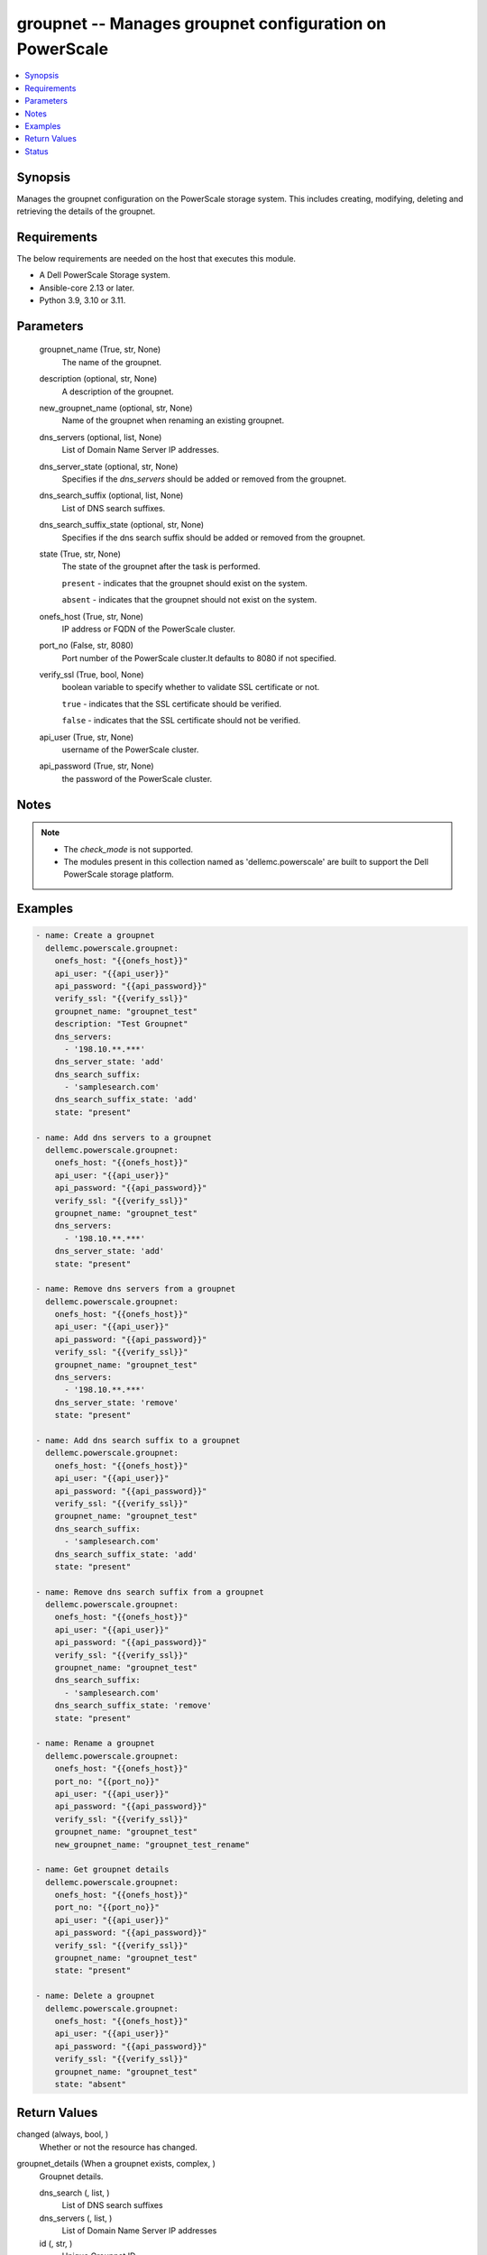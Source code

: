 .. _groupnet_module:


groupnet -- Manages groupnet configuration on PowerScale
========================================================

.. contents::
   :local:
   :depth: 1


Synopsis
--------

Manages the groupnet configuration on the PowerScale storage system. This includes creating, modifying, deleting and retrieving the details of the groupnet.



Requirements
------------
The below requirements are needed on the host that executes this module.

- A Dell PowerScale Storage system.
- Ansible-core 2.13 or later.
- Python 3.9, 3.10 or 3.11.



Parameters
----------

  groupnet_name (True, str, None)
    The name of the groupnet.


  description (optional, str, None)
    A description of the groupnet.


  new_groupnet_name (optional, str, None)
    Name of the groupnet when renaming an existing groupnet.


  dns_servers (optional, list, None)
    List of Domain Name Server IP addresses.


  dns_server_state (optional, str, None)
    Specifies if the *dns_servers* should be added or removed from the groupnet.


  dns_search_suffix (optional, list, None)
    List of DNS search suffixes.


  dns_search_suffix_state (optional, str, None)
    Specifies if the dns search suffix should be added or removed from the groupnet.


  state (True, str, None)
    The state of the groupnet after the task is performed.

    ``present`` - indicates that the groupnet should exist on the system.

    ``absent`` - indicates that the groupnet should not exist on the system.


  onefs_host (True, str, None)
    IP address or FQDN of the PowerScale cluster.


  port_no (False, str, 8080)
    Port number of the PowerScale cluster.It defaults to 8080 if not specified.


  verify_ssl (True, bool, None)
    boolean variable to specify whether to validate SSL certificate or not.

    ``true`` - indicates that the SSL certificate should be verified.

    ``false`` - indicates that the SSL certificate should not be verified.


  api_user (True, str, None)
    username of the PowerScale cluster.


  api_password (True, str, None)
    the password of the PowerScale cluster.





Notes
-----

.. note::
   - The *check_mode* is not supported.
   - The modules present in this collection named as 'dellemc.powerscale' are built to support the Dell PowerScale storage platform.




Examples
--------

.. code-block:: yaml+jinja

    
    - name: Create a groupnet
      dellemc.powerscale.groupnet:
        onefs_host: "{{onefs_host}}"
        api_user: "{{api_user}}"
        api_password: "{{api_password}}"
        verify_ssl: "{{verify_ssl}}"
        groupnet_name: "groupnet_test"
        description: "Test Groupnet"
        dns_servers:
          - '198.10.**.***'
        dns_server_state: 'add'
        dns_search_suffix:
          - 'samplesearch.com'
        dns_search_suffix_state: 'add'
        state: "present"

    - name: Add dns servers to a groupnet
      dellemc.powerscale.groupnet:
        onefs_host: "{{onefs_host}}"
        api_user: "{{api_user}}"
        api_password: "{{api_password}}"
        verify_ssl: "{{verify_ssl}}"
        groupnet_name: "groupnet_test"
        dns_servers:
          - '198.10.**.***'
        dns_server_state: 'add'
        state: "present"

    - name: Remove dns servers from a groupnet
      dellemc.powerscale.groupnet:
        onefs_host: "{{onefs_host}}"
        api_user: "{{api_user}}"
        api_password: "{{api_password}}"
        verify_ssl: "{{verify_ssl}}"
        groupnet_name: "groupnet_test"
        dns_servers:
          - '198.10.**.***'
        dns_server_state: 'remove'
        state: "present"

    - name: Add dns search suffix to a groupnet
      dellemc.powerscale.groupnet:
        onefs_host: "{{onefs_host}}"
        api_user: "{{api_user}}"
        api_password: "{{api_password}}"
        verify_ssl: "{{verify_ssl}}"
        groupnet_name: "groupnet_test"
        dns_search_suffix:
          - 'samplesearch.com'
        dns_search_suffix_state: 'add'
        state: "present"

    - name: Remove dns search suffix from a groupnet
      dellemc.powerscale.groupnet:
        onefs_host: "{{onefs_host}}"
        api_user: "{{api_user}}"
        api_password: "{{api_password}}"
        verify_ssl: "{{verify_ssl}}"
        groupnet_name: "groupnet_test"
        dns_search_suffix:
          - 'samplesearch.com'
        dns_search_suffix_state: 'remove'
        state: "present"

    - name: Rename a groupnet
      dellemc.powerscale.groupnet:
        onefs_host: "{{onefs_host}}"
        port_no: "{{port_no}}"
        api_user: "{{api_user}}"
        api_password: "{{api_password}}"
        verify_ssl: "{{verify_ssl}}"
        groupnet_name: "groupnet_test"
        new_groupnet_name: "groupnet_test_rename"

    - name: Get groupnet details
      dellemc.powerscale.groupnet:
        onefs_host: "{{onefs_host}}"
        port_no: "{{port_no}}"
        api_user: "{{api_user}}"
        api_password: "{{api_password}}"
        verify_ssl: "{{verify_ssl}}"
        groupnet_name: "groupnet_test"
        state: "present"

    - name: Delete a groupnet
      dellemc.powerscale.groupnet:
        onefs_host: "{{onefs_host}}"
        api_user: "{{api_user}}"
        api_password: "{{api_password}}"
        verify_ssl: "{{verify_ssl}}"
        groupnet_name: "groupnet_test"
        state: "absent"



Return Values
-------------

changed (always, bool, )
  Whether or not the resource has changed.


groupnet_details (When a groupnet exists, complex, )
  Groupnet details.


  dns_search (, list, )
    List of DNS search suffixes


  dns_servers (, list, )
    List of Domain Name Server IP addresses


  id (, str, )
    Unique Groupnet ID.


  name (, str, )
    Name of groupnet


  subnets (, list, )
    List of names of the subnets in the groupnet






Status
------





Authors
~~~~~~~

- Jennifer John (@johnj9) <ansible.team@dell.com>


